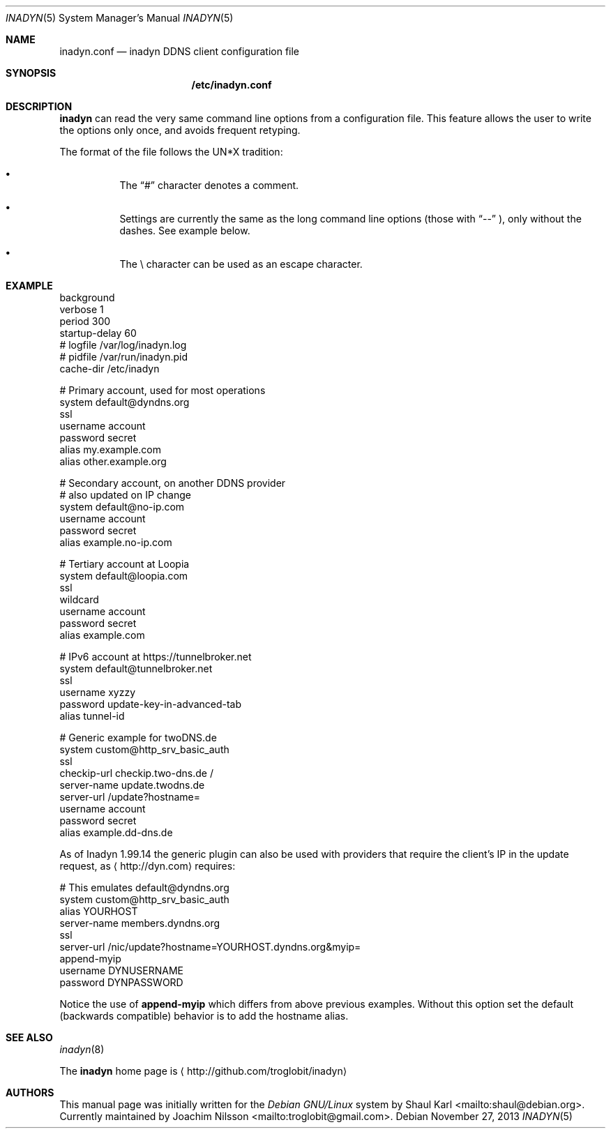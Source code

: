 .\"  -*- nroff -*-
.\"
.\" Process this file with
.\" groff -man -Tascii foo.1
.\"
.\" Copyright 2005, by Shaul Karl.
.\" Copyright 2010, by Joachim Nilsson.
.\"
.\" You may modify and distribute this document for any purpose, as
.\" long as this copyright notice remains intact.
.\"
.Dd November 27, 2013
.Dt INADYN 5 SMM
.Os
.Sh NAME
.Nm inadyn.conf
.Nd inadyn DDNS client configuration file
.Sh SYNOPSIS
.Nm /etc/inadyn.conf
.Sh DESCRIPTION
.Nm inadyn
can read the very same command line options from a configuration file.
This feature allows the user to write the options only once, and avoids
frequent retyping.
.Pp
The format of the file follows the UN*X tradition:
.Bl -bullet -offset abcd
.It
The
.Dq #\&
character denotes a comment. 
.It
Settings are currently the same as the long command line options (those
with
.Dq \-\-
), only without the dashes.  See example below.
.It
The \\ character can be used as an escape character.
.El
.Sh EXAMPLE
.br
background
.br
verbose        1
.br
period         300
.br
startup-delay  60
.br
# logfile      /var/log/inadyn.log
.br
# pidfile      /var/run/inadyn.pid
.br
cache-dir      /etc/inadyn
.Pp
# Primary account, used for most operations
.br
system default@dyndns.org
.br
    ssl
.br
    username account
.br
    password secret
.br
    alias my.example.com
.br
    alias other.example.org
.Pp
# Secondary account, on another DDNS provider
.br
# also updated on IP change
.br
system default@no-ip.com
.br
    username account
.br
    password secret
.br
    alias example.no-ip.com
.Pp
# Tertiary account at Loopia
.br
system default@loopia.com
.br
    ssl
.br
    wildcard
.br
    username account
.br
    password secret
.br
    alias example.com
.Pp
# IPv6 account at https://tunnelbroker.net
.br
system default@tunnelbroker.net
.br
    ssl
.br
    username xyzzy
.br
    password update-key-in-advanced-tab
.br
    alias tunnel-id
.Pp
# Generic example for twoDNS.de
.br
system custom@http_srv_basic_auth
.br
    ssl
.br
    checkip-url checkip.two-dns.de /
.br
    server-name update.twodns.de
.br
    server-url /update?hostname=
.br
    username account
.br
    password secret
.br
    alias example.dd-dns.de
.br
.Pp
As of Inadyn 1.99.14 the generic plugin can also be used with providers
that require the client's IP in the update request, as
.Aq http://dyn.com
requires:
.Pp
# This emulates default@dyndns.org
.br
system custom@http_srv_basic_auth
.br
    alias YOURHOST
.br
    server-name members.dyndns.org
.br
    ssl
.br
    server-url /nic/update?hostname=YOURHOST.dyndns.org&myip=
.br
    append-myip
.br
    username DYNUSERNAME
.br
    password DYNPASSWORD
.Pp
Notice the use of
.Nm append-myip
which differs from above previous examples.  Without this option set the
default (backwards compatible) behavior is to add the hostname alias.
.Sh "SEE ALSO"
.Xr inadyn 8
.Pp
The
.Nm inadyn
home page is
.Aq http://github.com/troglobit/inadyn
.Sh AUTHORS
This manual page was initially written for the
.Em Debian GNU/Linux
system by
.An -nosplit
.An Shaul Karl Aq mailto:shaul@debian.org .
Currently maintained by
.An -nosplit
.An Joachim Nilsson Aq mailto:troglobit@gmail.com .
